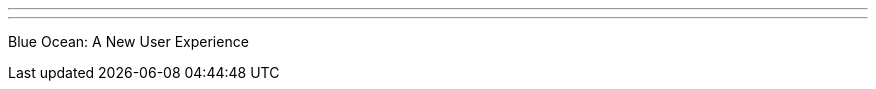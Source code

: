 ---
:page-eventTitle: DFW JAM
:page-eventStartDate: 2016-10-06T19:00:00
:page-eventLink: https://www.meetup.com/DFW-Jenkins-Area-Meetup/events/233563501/
---
Blue Ocean: A New User Experience
